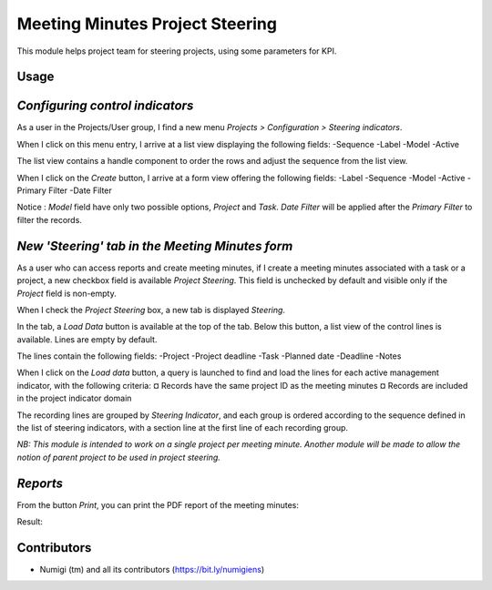 Meeting Minutes Project Steering
================================
This module helps project team for steering projects, using some parameters for KPI.

Usage
-----
*Configuring control indicators*
--------------------------------
As a user in the Projects/User group, I find a new menu `Projects > Configuration > Steering indicators`.

.. image:: static/description/steering_indicators_menu.png

When I click on this menu entry, I arrive at a list view displaying the following fields:
-Sequence
-Label
-Model
-Active

The list view contains a handle component to order the rows and adjust the sequence from the list view.

.. image:: static/description/handle_to_order_sequence.png

When I click on the `Create` button, I arrive at a form view offering the following fields:
-Label
-Sequence
-Model
-Active
-Primary Filter
-Date Filter

Notice : `Model` field have only two possible options, `Project` and `Task`.
`Date Filter` will be applied after the `Primary Filter` to filter the records.

.. image:: static/description/steering_indicator_form.png

*New 'Steering' tab in the Meeting Minutes form*
------------------------------------------------

As a user who can access reports and create meeting minutes, if I create a meeting minutes associated with a task or a project,
a new checkbox field is available `Project Steering`.
This field is unchecked by default and visible only if the `Project` field is non-empty.

When I check the `Project Steering` box, a new tab is displayed `Steering`.

In the tab, a `Load Data` button is available at the top of the tab.
Below this button, a list view of the control lines is available. Lines are empty by default.

The lines contain the following fields:
-Project
-Project deadline
-Task
-Planned date
-Deadline
-Notes

When I click on the `Load data` button, a query is launched to find and load the lines for each active management indicator, with the following criteria:
¤ Records have the same project ID as the meeting minutes
¤ Records are included in the project indicator domain

The recording lines are grouped by `Steering Indicator`, and each group is ordered according to the sequence defined in the list of steering indicators, with a section line at the first line of each recording group.

.. image:: static/description/project_steering_data.png

*NB: This module is intended to work on a single project per meeting minute. 
Another module will be made to allow the notion of parent project to be used in project steering.*


*Reports*
----------
From the button `Print`, you can print the PDF report of the meeting minutes:

.. image:: static/description/print_meeting_minutes.png

Result:

.. image:: static/description/meeting_minutes_report.png


Contributors
------------
* Numigi (tm) and all its contributors (https://bit.ly/numigiens)

